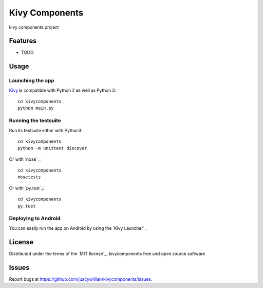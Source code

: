=============================
Kivy Components
=============================

kivy components project


Features
--------

* TODO


Usage
-----

Launching the app
~~~~~~~~~~~~~~~~~

`Kivy`_ is compatible with Python 2 as well as Python 3::

    cd kivycomponents
    python main.py

Running the testsuite
~~~~~~~~~~~~~~~~~~~~~

Run its testsuite either with Python3::

    cd kivycomponents
    python -m unittest discover

Or with `nose`_::

    cd kivycomponents
    nosetests

Or with `py.test`_::

    cd kivycomponents
    py.test

Deploying to Android
~~~~~~~~~~~~~~~~~~~~

You can easily run the app on Android by using the `Kivy Launcher`_.


License
-------

Distributed under the terms of the `MIT license`_, kivycomponents free and open source software


Issues
------

Report bugs at https://github.com/juacywillian/kivycomponents/issues.


.. _`Kivy`: https://github.com/kivy/kivy
.. _`KivyMD`: https://github.com/HeaTTheatR/KivyMD
.. _`Cookiecutter-KivyMD`: https://github.com/juacywillian/cookiecutter-kivymd
